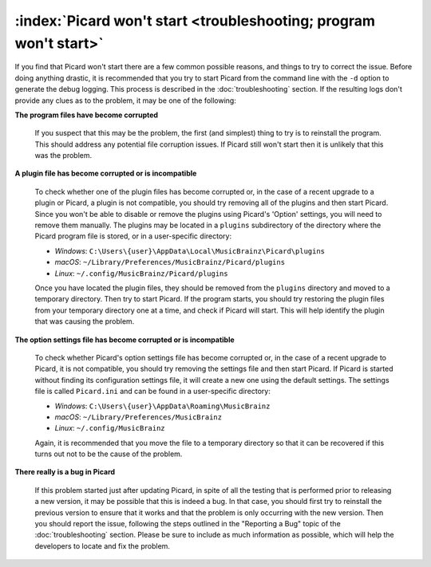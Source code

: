 .. MusicBrainz Picard Documentation Project

:index:`Picard won't start <troubleshooting; program won't start>`
========================================================================

If you find that Picard won't start there are a few common possible reasons, and things to try to correct the issue.
Before doing anything drastic, it is recommended that you try to start Picard from the command line with the ``-d`` option
to generate the debug logging.  This process is described in the :doc:`troubleshooting` section.  If the resulting logs
don't provide any clues as to the problem, it may be one of the following:

**The program files have become corrupted**

   If you suspect that this may be the problem, the first (and simplest) thing to try is to reinstall the program.  This
   should address any potential file corruption issues.  If Picard still won't start then it is unlikely that this was
   the problem.

**A plugin file has become corrupted or is incompatible**

   To check whether one of the plugin files has become corrupted or, in the case of a recent upgrade to a plugin or Picard,
   a plugin is not compatible, you should try removing all of the plugins and then start Picard.  Since you won't be able
   to disable or remove the plugins using Picard's 'Option' settings, you will need to remove them manually.  The plugins
   may be located in a ``plugins`` subdirectory of the directory where the Picard program file is stored, or in a user-specific
   directory:

   - *Windows*: ``C:\Users\{user}\AppData\Local\MusicBrainz\Picard\plugins``
   - *macOS*: ``~/Library/Preferences/MusicBrainz/Picard/plugins``
   - *Linux*: ``~/.config/MusicBrainz/Picard/plugins``

   Once you have located the plugin files, they should be removed from the ``plugins`` directory and moved to a temporary
   directory.  Then try to start Picard.  If the program starts, you should try restoring the plugin files from your temporary
   directory one at a time, and check if Picard will start.  This will help identify the plugin that was causing the problem.

**The option settings file has become corrupted or is incompatible**

   To check whether Picard's option settings file has become corrupted or, in the case of a recent upgrade to Picard, it is
   not compatible, you should try removing the settings file and then start Picard.  If Picard is started without finding its
   configuration settings file, it will create a new one using the default settings.  The settings file is called ``Picard.ini``
   and can be found in a user-specific directory:

   - *Windows*: ``C:\Users\{user}\AppData\Roaming\MusicBrainz``
   - *macOS*: ``~/Library/Preferences/MusicBrainz``
   - *Linux*: ``~/.config/MusicBrainz``

   Again, it is recommended that you move the file to a temporary directory so that it can be recovered if this turns out not
   to be the cause of the problem.

**There really is a bug in Picard**

   If this problem started just after updating Picard, in spite of all the testing that is performed prior to releasing a new
   version, it may be possible that this is indeed a bug.  In that case, you should first try to reinstall the previous version
   to ensure that it works and that the problem is only occurring with the new version.  Then you should report the issue,
   following the steps outlined in the "Reporting a Bug" topic of the :doc:`troubleshooting` section.  Please be sure to include
   as much information as possible, which will help the developers to locate and fix the problem.

